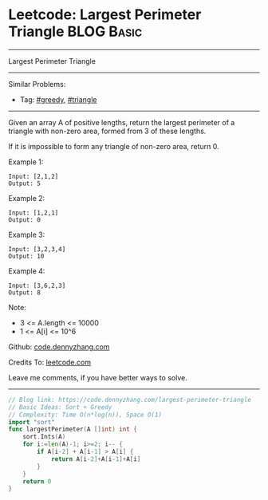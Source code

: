 * Leetcode: Largest Perimeter Triangle                           :BLOG:Basic:
#+STARTUP: showeverything
#+OPTIONS: toc:nil \n:t ^:nil creator:nil d:nil
:PROPERTIES:
:type:     greedy, triangle
:END:
---------------------------------------------------------------------
Largest Perimeter Triangle
---------------------------------------------------------------------
#+BEGIN_HTML
<a href="https://github.com/dennyzhang/code.dennyzhang.com/tree/master/problems/largest-perimeter-triangle"><img align="right" width="200" height="183" src="https://www.dennyzhang.com/wp-content/uploads/denny/watermark/github.png" /></a>
#+END_HTML
Similar Problems:
- Tag: [[https://code.dennyzhang.com/review-greedy][#greedy]], [[https://code.dennyzhang.com/tag/triangle][#triangle]]
---------------------------------------------------------------------
Given an array A of positive lengths, return the largest perimeter of a triangle with non-zero area, formed from 3 of these lengths.

If it is impossible to form any triangle of non-zero area, return 0.

Example 1:
#+BEGIN_EXAMPLE
Input: [2,1,2]
Output: 5
#+END_EXAMPLE

Example 2:
#+BEGIN_EXAMPLE
Input: [1,2,1]
Output: 0
#+END_EXAMPLE

Example 3:
#+BEGIN_EXAMPLE
Input: [3,2,3,4]
Output: 10
#+END_EXAMPLE

Example 4:
#+BEGIN_EXAMPLE
Input: [3,6,2,3]
Output: 8
#+END_EXAMPLE
 
Note:

- 3 <= A.length <= 10000
- 1 <= A[i] <= 10^6

Github: [[https://github.com/dennyzhang/code.dennyzhang.com/tree/master/problems/largest-perimeter-triangle][code.dennyzhang.com]]

Credits To: [[https://leetcode.com/problems/largest-perimeter-triangle/description/][leetcode.com]]

Leave me comments, if you have better ways to solve.
---------------------------------------------------------------------
#+BEGIN_SRC go
// Blog link: https://code.dennyzhang.com/largest-perimeter-triangle
// Basic Ideas: Sort + Greedy
// Complexity: Time O(n*log(n)), Space O(1)
import "sort"
func largestPerimeter(A []int) int {
    sort.Ints(A)
    for i:=len(A)-1; i>=2; i-- {
        if A[i-2] + A[i-1] > A[i] {
            return A[i-2]+A[i-1]+A[i]
        }
    }
    return 0
}
#+END_SRC

#+BEGIN_HTML
<div style="overflow: hidden;">
<div style="float: left; padding: 5px"> <a href="https://www.linkedin.com/in/dennyzhang001"><img src="https://www.dennyzhang.com/wp-content/uploads/sns/linkedin.png" alt="linkedin" /></a></div>
<div style="float: left; padding: 5px"><a href="https://github.com/dennyzhang"><img src="https://www.dennyzhang.com/wp-content/uploads/sns/github.png" alt="github" /></a></div>
<div style="float: left; padding: 5px"><a href="https://www.dennyzhang.com/slack" target="_blank" rel="nofollow"><img src="https://www.dennyzhang.com/wp-content/uploads/sns/slack.png" alt="slack"/></a></div>
</div>
#+END_HTML
